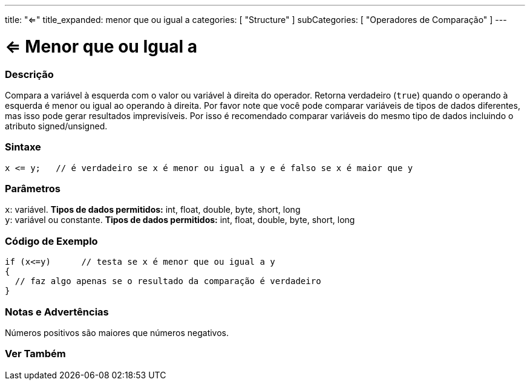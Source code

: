 ---
title: "<="
title_expanded: menor que ou igual a
categories: [ "Structure" ]
subCategories: [ "Operadores de Comparação" ]
---

= <= Menor que ou Igual a


// OVERVIEW SECTION STARTS
[#overview]
--

[float]
=== Descrição
Compara a variável à esquerda com o valor ou variável à direita do operador. Retorna verdadeiro (`true`) quando o operando à esquerda é menor ou igual ao operando à direita. Por favor note que você pode comparar variáveis de tipos de dados diferentes, mas isso pode gerar resultados imprevisíveis. Por isso é recomendado comparar variáveis do mesmo tipo de dados incluindo o atributo signed/unsigned.

[%hardbreaks]


[float]
=== Sintaxe
[source,arduino]
----
x <= y;   // é verdadeiro se x é menor ou igual a y e é falso se x é maior que y
----

[float]
=== Parâmetros
`x`: variável. *Tipos de dados permitidos:* int, float, double, byte, short, long +
`y`: variável ou constante. *Tipos de dados permitidos:* int, float, double, byte, short, long

--
// OVERVIEW SECTION ENDS



// HOW TO USE SECTION STARTS
[#howtouse]
--

[float]
=== Código de Exemplo

[source,arduino]
----
if (x<=y)      // testa se x é menor que ou igual a y
{
  // faz algo apenas se o resultado da comparação é verdadeiro
}
----
[%hardbreaks]

[float]
=== Notas e Advertências
Números positivos são maiores que números negativos.
[%hardbreaks]

--
// HOW TO USE SECTION ENDS




// SEE ALSO SECTION BEGINS
[#see_also]
--

[float]
=== Ver Também

[role="language"]

--
// SEE ALSO SECTION ENDS
